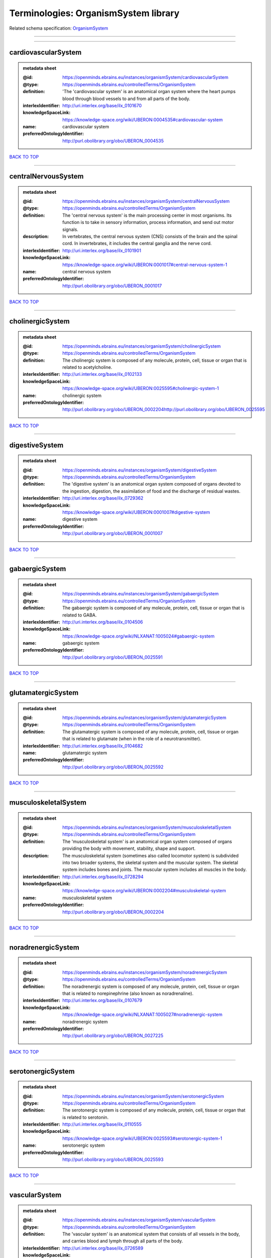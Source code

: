 #####################################
Terminologies: OrganismSystem library
#####################################

Related schema specification: `OrganismSystem <https://openminds-documentation.readthedocs.io/en/latest/schema_specifications/controlledTerms/organismSystem.html>`_

------------

------------

cardiovascularSystem
--------------------

.. admonition:: metadata sheet

   :@id: https://openminds.ebrains.eu/instances/organismSystem/cardiovascularSystem
   :@type: https://openminds.ebrains.eu/controlledTerms/OrganismSystem
   :definition: 'The 'cardiovascular system' is an anatomical organ system where the heart pumps blood through blood vessels to and from all parts of the body.
   :interlexIdentifier: http://uri.interlex.org/base/ilx_0101670
   :knowledgeSpaceLink: https://knowledge-space.org/wiki/UBERON:0004535#cardiovascular-system
   :name: cardiovascular system
   :preferredOntologyIdentifier: http://purl.obolibrary.org/obo/UBERON_0004535

`BACK TO TOP <Terminologies: OrganismSystem library_>`_

------------

centralNervousSystem
--------------------

.. admonition:: metadata sheet

   :@id: https://openminds.ebrains.eu/instances/organismSystem/centralNervousSystem
   :@type: https://openminds.ebrains.eu/controlledTerms/OrganismSystem
   :definition: The 'central nervous system' is the main processing center in most organisms. Its function is to take in sensory information, process information, and send out motor signals.
   :description: In vertebrates, the central nervous system (CNS) consists of the brain and the spinal cord. In invertebrates, it includes the central ganglia and the nerve cord.
   :interlexIdentifier: http://uri.interlex.org/base/ilx_0101901
   :knowledgeSpaceLink: https://knowledge-space.org/wiki/UBERON:0001017#central-nervous-system-1
   :name: central nervous system
   :preferredOntologyIdentifier: http://purl.obolibrary.org/obo/UBERON_0001017

`BACK TO TOP <Terminologies: OrganismSystem library_>`_

------------

cholinergicSystem
-----------------

.. admonition:: metadata sheet

   :@id: https://openminds.ebrains.eu/instances/organismSystem/cholinergicSystem
   :@type: https://openminds.ebrains.eu/controlledTerms/OrganismSystem
   :definition: The cholinergic system is composed of any molecule, protein, cell, tissue or organ that is related to acetylcholine.
   :interlexIdentifier: http://uri.interlex.org/base/ilx_0102133
   :knowledgeSpaceLink: https://knowledge-space.org/wiki/UBERON:0025595#cholinergic-system-1
   :name: cholinergic system
   :preferredOntologyIdentifier: http://purl.obolibrary.org/obo/UBERON_0002204http://purl.obolibrary.org/obo/UBERON_0025595

`BACK TO TOP <Terminologies: OrganismSystem library_>`_

------------

digestiveSystem
---------------

.. admonition:: metadata sheet

   :@id: https://openminds.ebrains.eu/instances/organismSystem/digestiveSystem
   :@type: https://openminds.ebrains.eu/controlledTerms/OrganismSystem
   :definition: The 'digestive system' is an anatomical organ system composed of organs devoted to the ingestion, digestion, the assimilation of food and the discharge of residual wastes.
   :interlexIdentifier: http://uri.interlex.org/base/ilx_0729362
   :knowledgeSpaceLink: https://knowledge-space.org/wiki/UBERON:0001007#digestive-system
   :name: digestive system
   :preferredOntologyIdentifier: http://purl.obolibrary.org/obo/UBERON_0001007

`BACK TO TOP <Terminologies: OrganismSystem library_>`_

------------

gabaergicSystem
---------------

.. admonition:: metadata sheet

   :@id: https://openminds.ebrains.eu/instances/organismSystem/gabaergicSystem
   :@type: https://openminds.ebrains.eu/controlledTerms/OrganismSystem
   :definition: The gabaergic system is composed of any molecule, protein, cell, tissue or organ that is related to GABA.
   :interlexIdentifier: http://uri.interlex.org/base/ilx_0104506
   :knowledgeSpaceLink: https://knowledge-space.org/wiki/NLXANAT:1005024#gabaergic-system
   :name: gabaergic system
   :preferredOntologyIdentifier: http://purl.obolibrary.org/obo/UBERON_0025591

`BACK TO TOP <Terminologies: OrganismSystem library_>`_

------------

glutamatergicSystem
-------------------

.. admonition:: metadata sheet

   :@id: https://openminds.ebrains.eu/instances/organismSystem/glutamatergicSystem
   :@type: https://openminds.ebrains.eu/controlledTerms/OrganismSystem
   :definition: The glutamatergic system is composed of any molecule, protein, cell, tissue or organ that is related to glutamate (when in the role of a neurotransmitter).
   :interlexIdentifier: http://uri.interlex.org/base/ilx_0104682
   :name: glutamatergic system
   :preferredOntologyIdentifier: http://purl.obolibrary.org/obo/UBERON_0025592

`BACK TO TOP <Terminologies: OrganismSystem library_>`_

------------

musculoskeletalSystem
---------------------

.. admonition:: metadata sheet

   :@id: https://openminds.ebrains.eu/instances/organismSystem/musculoskeletalSystem
   :@type: https://openminds.ebrains.eu/controlledTerms/OrganismSystem
   :definition: The 'musculoskeletal system' is an anatomical organ system composed of organs providing the body with movement, stability, shape and support.
   :description: The musculoskeletal system (sometimes also called locomotor system) is subdivided into two broader systems, the skeletal system and the muscular system. The skeletal system includes bones and joints. The muscular system includes all muscles in the body.
   :interlexIdentifier: http://uri.interlex.org/base/ilx_0728294
   :knowledgeSpaceLink: https://knowledge-space.org/wiki/UBERON:0002204#musculoskeletal-system
   :name: musculoskeletal system
   :preferredOntologyIdentifier: http://purl.obolibrary.org/obo/UBERON_0002204

`BACK TO TOP <Terminologies: OrganismSystem library_>`_

------------

noradrenergicSystem
-------------------

.. admonition:: metadata sheet

   :@id: https://openminds.ebrains.eu/instances/organismSystem/noradrenergicSystem
   :@type: https://openminds.ebrains.eu/controlledTerms/OrganismSystem
   :definition: The noradrenergic system is composed of any molecule, protein, cell, tissue or organ that is related to norepinephrine (also known as noradrenaline).
   :interlexIdentifier: http://uri.interlex.org/base/ilx_0107679
   :knowledgeSpaceLink: https://knowledge-space.org/wiki/NLXANAT:1005027#noradrenergic-system
   :name: noradrenergic system
   :preferredOntologyIdentifier: http://purl.obolibrary.org/obo/UBERON_0027225

`BACK TO TOP <Terminologies: OrganismSystem library_>`_

------------

serotonergicSystem
------------------

.. admonition:: metadata sheet

   :@id: https://openminds.ebrains.eu/instances/organismSystem/serotonergicSystem
   :@type: https://openminds.ebrains.eu/controlledTerms/OrganismSystem
   :definition: The serotonergic system is composed of any molecule, protein, cell, tissue or organ that is related to serotonin.
   :interlexIdentifier: http://uri.interlex.org/base/ilx_0110555
   :knowledgeSpaceLink: https://knowledge-space.org/wiki/UBERON:0025593#serotonergic-system-1
   :name: serotonergic system
   :preferredOntologyIdentifier: http://purl.obolibrary.org/obo/UBERON_0025593

`BACK TO TOP <Terminologies: OrganismSystem library_>`_

------------

vascularSystem
--------------

.. admonition:: metadata sheet

   :@id: https://openminds.ebrains.eu/instances/organismSystem/vascularSystem
   :@type: https://openminds.ebrains.eu/controlledTerms/OrganismSystem
   :definition: The 'vascular system' is an anatomical system that consists of all vessels in the body, and carries blood and lymph through all parts of the body.
   :interlexIdentifier: http://uri.interlex.org/base/ilx_0726589
   :knowledgeSpaceLink: https://knowledge-space.org/wiki/UBERON:0007798#vascular-system
   :name: vascular system
   :preferredOntologyIdentifier: http://purl.obolibrary.org/obo/UBERON_0007798

`BACK TO TOP <Terminologies: OrganismSystem library_>`_

------------

